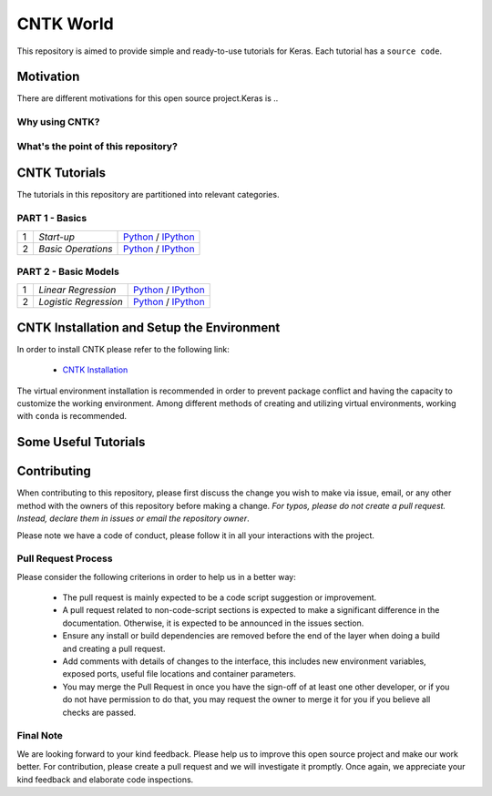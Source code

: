 
***************
CNTK World
***************
.. image:: https://img.shields.io/badge/contributions-welcome-brightgreen.svg?style=flat
    :target: https://github.com/astorfi/Keras-Examples/pulls
.. image:: https://badges.frapsoft.com/os/v2/open-source.svg?v=102
    :target: https://github.com/ellerbrock/open-source-badge/


This repository is aimed to provide simple and ready-to-use tutorials for Keras. Each tutorial has a ``source code``.

.. image:: _img/mainpage/CNTK-World.gif

.. The links.
.. .. _wiki: https://github.com/astorfi/TensorFlow-World/wiki

============
Motivation
============

There are different motivations for this open source project.Keras is ..

~~~~~~~~~~~~~~~~~
Why using CNTK?
~~~~~~~~~~~~~~~~~

~~~~~~~~~~~~~~~~~~~~~~~~~~~~~~~~~~~~
What's the point of this repository?
~~~~~~~~~~~~~~~~~~~~~~~~~~~~~~~~~~~~


================
CNTK Tutorials
================
The tutorials in this repository are partitioned into relevant categories.


~~~~~~~~~~~~~~~
PART 1 - Basics
~~~~~~~~~~~~~~~

+----+-----------------------------------+-----------------------------------------------------------------------------------------------+
| 1  | *Start-up*                        | `Python <welcomesourcecode_>`_     / `IPython <ipythonwelcome_>`_                             |
+----+-----------------------------------+-----------------------------------------------------------------------------------------------+
| 2  | *Basic Operations*                | `Python <basicoperationpython_>`_  / `IPython <ipythonbasicoperation_>`_                      |
+----+-----------------------------------+-----------------------------------------------------------------------------------------------+

~~~~~~~~~~~~~~~~~~~~~
PART 2 - Basic Models
~~~~~~~~~~~~~~~~~~~~~

+----+-----------------------------------+-----------------------------------------------------------------------------------------------+
| 1  | *Linear Regression*               | `Python <linearregressionpython_>`_     / `IPython <ipythonlinearregressio_>`_                |
+----+-----------------------------------+-----------------------------------------------------------------------------------------------+
| 2  | *Logistic Regression*             | `Python <basicoperationpython_>`_       / `IPython <ipythonbasicoperation_>`_                 |
+----+-----------------------------------+-----------------------------------------------------------------------------------------------+




.. ~~~~~~~~~~~~
.. **Welcome**
.. ~~~~~~~~~~~~

.. The tutorial in this section is just a simple entrance to TensorFlow world.

.. _welcomesourcecode: /codes/p01-basics/0-welcome/welcome.py
.. _ipythonwelcome: codes/p01-basics/0-welcome/welcome.ipynb

.. _basicoperationpython: codes/p01-basics/1-basicoperations/basicoperations.py
.. _ipythonbasicoperation: codes/p01-basics/1-basicoperations/basicoperations.ipynb

.. ~~~~~~~~~~~~
.. **Basic Models**
.. ~~~~~~~~~~~~

.. _linearregressionpython: codes/p02-basic-models/1-linear-regression/linear-regression.py
.. _ipythonlinearregressio: codes/p02-basic-models/1-linear-regression/linear-regression.ipynb




=============================================
CNTK Installation and Setup the Environment
=============================================

.. _CNTK Installation: docs/tutorials/installation

In order to install CNTK please refer to the following link:

  * `CNTK Installation`_


.. .. image:: _img/mainpage/installation.gif
    :target: https://www.youtube.com/watch?v=_3JFEPk4qQY&t=2s


The virtual environment installation is recommended in order to prevent package
conflict and having the capacity to customize the working environment. Among different
methods of creating and utilizing virtual environments, working with ``conda`` is
recommended.

=====================
Some Useful Tutorials
=====================

  .. * `TensorFlow Examples <https://github.com/aymericdamien/TensorFlow-Examples>`_ - TensorFlow tutorials and code examples for beginners
  .. * `Sungjoon's TensorFlow-101 <https://github.com/sjchoi86/Tensorflow-101>`_ - TensorFlow tutorials written in Python with Jupyter Notebook
  .. * `Terry Um’s TensorFlow Exercises <https://github.com/terryum/TensorFlow_Exercises>`_ - Re-create the codes from other TensorFlow examples
  .. * `Classification on time series <https://github.com/guillaume-chevalier/LSTM-Human-Activity-Recognition>`_ - Recurrent Neural Network classification in TensorFlow with LSTM on cellphone sensor data



=============
Contributing
=============

When contributing to this repository, please first discuss the change you wish to make via issue,
email, or any other method with the owners of this repository before making a change. *For typos, please
do not create a pull request. Instead, declare them in issues or email the repository owner*.

Please note we have a code of conduct, please follow it in all your interactions with the project.

~~~~~~~~~~~~~~~~~~~~
Pull Request Process
~~~~~~~~~~~~~~~~~~~~

Please consider the following criterions in order to help us in a better way:

  * The pull request is mainly expected to be a code script suggestion or improvement.
  * A pull request related to non-code-script sections is expected to make a significant difference in the documentation. Otherwise, it is expected to be announced in the issues section.
  * Ensure any install or build dependencies are removed before the end of the layer when doing a build and creating a pull request.
  * Add comments with details of changes to the interface, this includes new environment variables, exposed ports, useful file locations and container parameters.
  * You may merge the Pull Request in once you have the sign-off of at least one other developer, or if you do not have permission to do that, you may request the owner to merge it for you if you believe all checks are passed.

~~~~~~~~~~~
Final Note
~~~~~~~~~~~

We are looking forward to your kind feedback. Please help us to improve this open source project and make our work better.
For contribution, please create a pull request and we will investigate it promptly. Once again, we appreciate
your kind feedback and elaborate code inspections.
